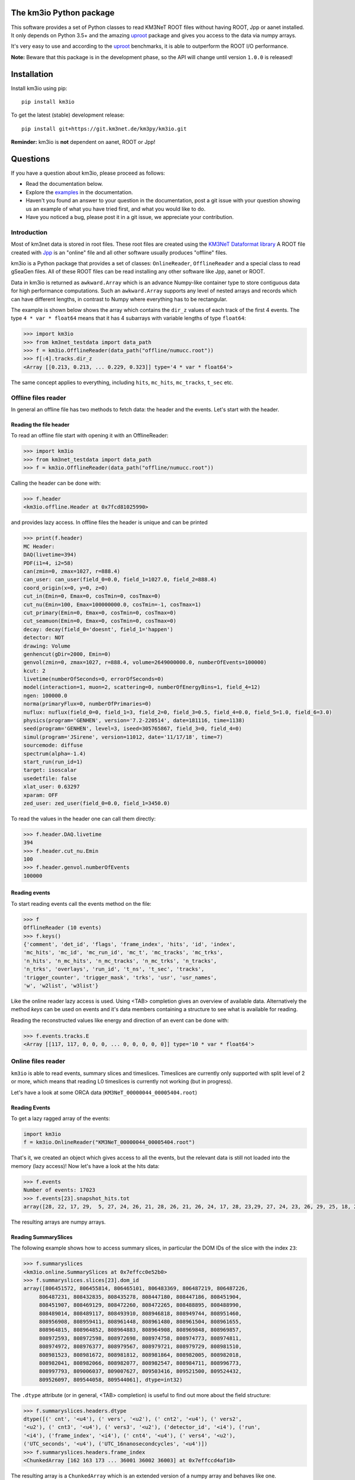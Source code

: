 The km3io Python package
========================

.. image:: https://git.km3net.de/km3py/km3io/badges/master/pipeline.svg
    :target: https://git.km3net.de/km3py/km3io/pipelines

.. image:: https://git.km3net.de/km3py/km3io/badges/master/coverage.svg
    :target: https://km3py.pages.km3net.de/km3io/coverage

.. image:: https://api.codacy.com/project/badge/Grade/0660338483874475ba04f324de2123ec
    :target: https://www.codacy.com/manual/tamasgal/km3io?utm_source=github.com&amp;utm_medium=referral&amp;utm_content=KM3NeT/km3io&amp;utm_campaign=Badge_Grade

.. image:: https://examples.pages.km3net.de/km3badges/docs-latest-brightgreen.svg
    :target: https://km3py.pages.km3net.de/km3io

This software provides a set of Python classes to read KM3NeT ROOT files
without having ROOT, Jpp or aanet installed. It only depends on Python 3.5+ and the amazing `uproot <https://github.com/scikit-hep/uproot>`__ package and gives you access to the data via numpy arrays.

It's very easy to use and according to the `uproot <https://github.com/scikit-hep/uproot>`__ benchmarks, it is able to outperform the ROOT I/O performance. 

**Note:** Beware that this package is in the development phase, so the API will change until version ``1.0.0`` is released!

Installation
============

Install km3io using pip::

    pip install km3io 

To get the latest (stable) development release::

    pip install git+https://git.km3net.de/km3py/km3io.git

**Reminder:** km3io is **not** dependent on aanet, ROOT or Jpp!

Questions
=========

If you have a question about km3io, please proceed as follows:

- Read the documentation below.
- Explore the `examples <https://km3py.pages.km3net.de/km3io/examples.html>`__ in the documentation.
- Haven't you found an answer to your question in the documentation, post a git issue with your question showing us an example of what you have tried first, and what you would like to do.
- Have you noticed a bug, please post it in a git issue, we appreciate your contribution.


Introduction
------------

Most of km3net data is stored in root files. These root files are created using the `KM3NeT Dataformat library <https://git.km3net.de/common/km3net-dataformat>`__
A ROOT file created with
`Jpp <https://git.km3net.de/common/jpp>`__ is an "online" file and all other software usually produces "offline" files.

km3io is a Python package that provides a set of classes: ``OnlineReader``, ``OfflineReader`` and a special class to read gSeaGen files. All of these ROOT files can be read installing any other software like Jpp, aanet or ROOT.

Data in km3io is returned as ``awkward.Array`` which is an advance Numpy-like container type to store
contiguous data for high performance computations.
Such an ``awkward.Array`` supports any level of nested arrays and records which can have different lengths, in contrast to Numpy where everything has to be rectangular.

The example is shown below shows the array which contains the ``dir_z`` values
of each track of the first 4 events. The type ``4 * var * float64`` means that
it has 4 subarrays with variable lengths of type ``float64``:

.. code-block:: python3

    >>> import km3io
    >>> from km3net_testdata import data_path
    >>> f = km3io.OfflineReader(data_path("offline/numucc.root"))
    >>> f[:4].tracks.dir_z
    <Array [[0.213, 0.213, ... 0.229, 0.323]] type='4 * var * float64'>

The same concept applies to everything, including ``hits``, ``mc_hits``,
``mc_tracks``, ``t_sec`` etc.

Offline files reader
--------------------

In general an offline file has two methods to fetch data: the header and the events. Let's start with the header.

Reading the file header
"""""""""""""""""""""""

To read an offline file start with opening it with an OfflineReader:

.. code-block:: python3

  >>> import km3io
  >>> from km3net_testdata import data_path
  >>> f = km3io.OfflineReader(data_path("offline/numucc.root"))

Calling the header can be done with:

.. code-block:: python3

  >>> f.header
  <km3io.offline.Header at 0x7fcd81025990>

and provides lazy access. In offline files the header is unique and can be printed

.. code-block:: python3

  >>> print(f.header)
  MC Header:
  DAQ(livetime=394)
  PDF(i1=4, i2=58)
  can(zmin=0, zmax=1027, r=888.4)
  can_user: can_user(field_0=0.0, field_1=1027.0, field_2=888.4)
  coord_origin(x=0, y=0, z=0)
  cut_in(Emin=0, Emax=0, cosTmin=0, cosTmax=0)
  cut_nu(Emin=100, Emax=100000000.0, cosTmin=-1, cosTmax=1)
  cut_primary(Emin=0, Emax=0, cosTmin=0, cosTmax=0)
  cut_seamuon(Emin=0, Emax=0, cosTmin=0, cosTmax=0)
  decay: decay(field_0='doesnt', field_1='happen')
  detector: NOT
  drawing: Volume
  genhencut(gDir=2000, Emin=0)
  genvol(zmin=0, zmax=1027, r=888.4, volume=2649000000.0, numberOfEvents=100000)
  kcut: 2
  livetime(numberOfSeconds=0, errorOfSeconds=0)
  model(interaction=1, muon=2, scattering=0, numberOfEnergyBins=1, field_4=12)
  ngen: 100000.0
  norma(primaryFlux=0, numberOfPrimaries=0)
  nuflux: nuflux(field_0=0, field_1=3, field_2=0, field_3=0.5, field_4=0.0, field_5=1.0, field_6=3.0)
  physics(program='GENHEN', version='7.2-220514', date=181116, time=1138)
  seed(program='GENHEN', level=3, iseed=305765867, field_3=0, field_4=0)
  simul(program='JSirene', version=11012, date='11/17/18', time=7)
  sourcemode: diffuse
  spectrum(alpha=-1.4)
  start_run(run_id=1)
  target: isoscalar
  usedetfile: false
  xlat_user: 0.63297
  xparam: OFF
  zed_user: zed_user(field_0=0.0, field_1=3450.0)

To read the values in the header one can call them directly:

.. code-block:: python3

  >>> f.header.DAQ.livetime
  394
  >>> f.header.cut_nu.Emin
  100
  >>> f.header.genvol.numberOfEvents
  100000


Reading events
""""""""""""""

To start reading events call the events method on the file:

.. code-block:: python3

  >>> f
  OfflineReader (10 events)
  >>> f.keys()
  {'comment', 'det_id', 'flags', 'frame_index', 'hits', 'id', 'index',
  'mc_hits', 'mc_id', 'mc_run_id', 'mc_t', 'mc_tracks', 'mc_trks',
  'n_hits', 'n_mc_hits', 'n_mc_tracks', 'n_mc_trks', 'n_tracks',
  'n_trks', 'overlays', 'run_id', 't_ns', 't_sec', 'tracks',
  'trigger_counter', 'trigger_mask', 'trks', 'usr', 'usr_names',
  'w', 'w2list', 'w3list'}

Like the online reader lazy access is used. Using <TAB> completion gives an overview of available data. Alternatively the method `keys` can be used on events and it's data members containing a structure to see what is available for reading.

Reading the reconstructed values like energy and direction of an event can be done with:

.. code-block:: python3

  >>> f.events.tracks.E
  <Array [[117, 117, 0, 0, 0, ... 0, 0, 0, 0, 0]] type='10 * var * float64'>

Online files reader
-------------------

``km3io`` is able to read events, summary slices and timeslices. Timeslices are
currently only supported with split level of 2 or more, which means that reading
L0 timeslices is currently not working (but in progress).

Let's have a look at some ORCA data (``KM3NeT_00000044_00005404.root``)

Reading Events
""""""""""""""

To get a lazy ragged array of the events:

.. code-block:: python3

  import km3io
  f = km3io.OnlineReader("KM3NeT_00000044_00005404.root")


That's it, we created an object which gives access to all the events, but the
relevant data is still not loaded into the memory (lazy access)!
Now let's have a look at the hits data:

.. code-block:: python3

  >>> f.events
  Number of events: 17023
  >>> f.events[23].snapshot_hits.tot
  array([28, 22, 17, 29,  5, 27, 24, 26, 21, 28, 26, 21, 26, 24, 17, 28, 23,29, 27, 24, 23, 26, 29, 25, 18, 28, 24, 28, 26, 20, 25, 31, 28, 23, 26, 21, 30, 33, 27, 16, 23, 24, 19, 24, 27, 22, 23, 21, 25, 16, 28, 22, 22, 29, 24, 29, 24, 24, 25, 25, 21, 31, 26, 28, 30, 42, 28], dtype=uint8)

The resulting arrays are numpy arrays.

Reading SummarySlices
"""""""""""""""""""""

The following example shows how to access summary slices, in particular the DOM
IDs of the slice with the index ``23``:

.. code-block:: python3

  >>> f.summaryslices
  <km3io.online.SummarySlices at 0x7effcc0e52b0>
  >>> f.summaryslices.slices[23].dom_id
  array([806451572, 806455814, 806465101, 806483369, 806487219, 806487226,
       806487231, 808432835, 808435278, 808447180, 808447186, 808451904,
       808451907, 808469129, 808472260, 808472265, 808488895, 808488990,
       808489014, 808489117, 808493910, 808946818, 808949744, 808951460,
       808956908, 808959411, 808961448, 808961480, 808961504, 808961655,
       808964815, 808964852, 808964883, 808964908, 808969848, 808969857,
       808972593, 808972598, 808972698, 808974758, 808974773, 808974811,
       808974972, 808976377, 808979567, 808979721, 808979729, 808981510,
       808981523, 808981672, 808981812, 808981864, 808982005, 808982018,
       808982041, 808982066, 808982077, 808982547, 808984711, 808996773,
       808997793, 809006037, 809007627, 809503416, 809521500, 809524432,
       809526097, 809544058, 809544061], dtype=int32)

The ``.dtype`` attribute (or in general, <TAB> completion) is useful to find out
more about the field structure:

.. code-block:: python3

  >>> f.summaryslices.headers.dtype
  dtype([(' cnt', '<u4'), (' vers', '<u2'), (' cnt2', '<u4'), (' vers2',
  '<u2'), (' cnt3', '<u4'), (' vers3', '<u2'), ('detector_id', '<i4'), ('run',
  '<i4'), ('frame_index', '<i4'), (' cnt4', '<u4'), (' vers4', '<u2'),
  ('UTC_seconds', '<u4'), ('UTC_16nanosecondcycles', '<u4')])
  >>> f.summaryslices.headers.frame_index
  <ChunkedArray [162 163 173 ... 36001 36002 36003] at 0x7effccd4af10>

The resulting array is a ``ChunkedArray`` which is an extended version of a
numpy array and behaves like one.

Reading Timeslices
""""""""""""""""""

Timeslices are split into different streams since 2017 and ``km3io`` currently
supports everything except L0, i.e. L1, L2 and SN streams. The API is
work-in-progress and will be improved in future, however, all the data is
already accessible (although in ugly ways ;-)

To access the timeslice data:

.. code-block:: python3

  >>> f.timeslices
  Available timeslice streams: L1, SN
  >>> f.timeslices.stream("L1", 24).frames
  {806451572: <Table [<Row 1577843> <Row 1577844> ... <Row 1578147>],
   806455814: <Table [<Row 1578148> <Row 1578149> ... <Row 1579446>],
   806465101: <Table [<Row 1579447> <Row 1579448> ... <Row 1580885>],
   ...
  }

The frames are represented by a dictionary where the key is the ``DOM ID`` and
the value a numpy array of hits, with the usual fields to access the PMT
channel, time and ToT:

.. code-block:: python3

   >>> f.timeslices.stream("L1", 24).frames[806451572].dtype
   dtype([('pmt', 'u1'), ('tdc', '<u4'), ('tot', 'u1')])
   >>> f.timeslices.stream("L1", 24).frames[806451572].tot
   array([29, 21,  8, 29, 22, 20,  1, 37, 11, 22, 11, 22, 12, 20, 29, 94, 26,
          26, 18, 16, 13, 22,  6, 29, 24, 30, 14, 26, 12, 23,  4, 25,  6, 27,
           5, 13, 21, 28, 30,  4, 25, 10,  5,  6,  5, 17,  4, 27, 24, 25, 27,
          28, 32,  6,  3, 15,  3, 20, 33, 30, 30, 20, 28,  6,  7,  3, 14, 12,
          25, 27, 26, 25, 22, 21, 23,  6, 20, 21,  4,  4, 10, 24, 29, 12, 30,
           5,  3, 24, 15, 14, 25,  5, 27, 23, 26,  4, 28, 15, 34, 22,  4, 29,
          24, 26, 29, 23, 25, 28, 14, 31, 27, 26, 27, 28, 23, 54,  4, 25, 11,
          28, 25, 24,  7, 27, 28, 28, 18,  3, 13, 14, 38, 28,  4, 21, 16, 16,
           4, 21, 26, 21, 28, 64, 21,  1, 24, 21, 26, 26, 25,  4, 28, 11, 31,
          10, 24, 24, 28, 10,  6,  4, 20, 26, 18,  5, 18, 24,  5, 27, 23, 20,
          29, 20,  6, 18,  5, 24, 17, 28, 24, 15, 26, 27, 25,  9,  3, 18,  3,
          34, 29, 10, 25, 30, 28, 19, 26, 34, 27, 14, 17, 15, 26,  8, 19,  5,
          27, 13,  5, 27, 46,  3, 25, 13, 30,  9, 21, 12,  1, 32, 25,  8, 30,
           4, 24, 11,  3, 11, 27,  5, 13,  5, 16, 18,  3, 22, 10,  7, 32, 29,
          15, 20, 18, 16, 27,  5, 22,  4, 33,  5, 29, 24, 30,  7,  7, 25, 33,
           7, 20,  8, 30,  4,  4,  6, 26,  8, 24, 22, 12,  6,  3, 21, 28, 11,
          24, 27, 27,  6, 29,  5, 18, 11, 26,  5, 19, 32, 25,  4, 20, 35, 30,
           5,  3, 26, 30, 23, 28,  6, 25, 25,  5, 45, 23, 18, 29, 28, 23],
         dtype=uint8)




